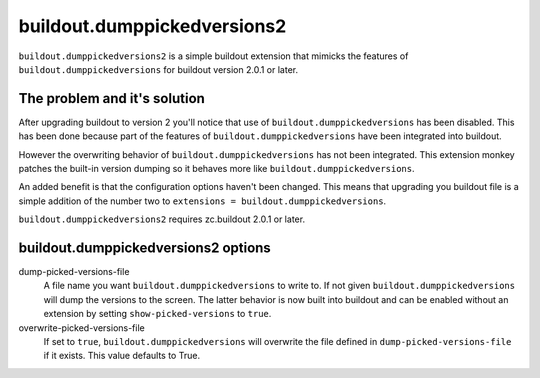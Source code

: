 buildout.dumppickedversions2
============================

``buildout.dumppickedversions2`` is a simple buildout extension
that mimicks the features of ``buildout.dumppickedversions`` for
buildout version 2.0.1 or later.

The problem and it's solution
-----------------------------

After upgrading buildout to version 2 you'll notice that use of
``buildout.dumppickedversions`` has been disabled. This has been
done because part of the features of ``buildout.dumppickedversions``
have been integrated into buildout.

However the overwriting behavior of ``buildout.dumppickedversions``
has not been integrated. This extension monkey patches the built-in 
version dumping so it behaves more like ``buildout.dumppickedversions``.

An added benefit is that the configuration options haven't been
changed. This means that upgrading you buildout file is a simple 
addition of the number two to ``extensions = buildout.dumppickedversions``.

``buildout.dumppickedversions2`` requires zc.buildout 2.0.1 or later.

buildout.dumppickedversions2 options
------------------------------------

dump-picked-versions-file
    A file name you want ``buildout.dumppickedversions`` to write to.
    If not given ``buildout.dumppickedversions`` will dump the versions to the 
    screen. The latter behavior is now built into buildout and can be enabled
    without an extension by setting ``show-picked-versions`` to ``true``.

overwrite-picked-versions-file
    If set to ``true``, ``buildout.dumppickedversions`` will overwrite the file 
    defined in ``dump-picked-versions-file`` if it exists. This value
    defaults to True.
